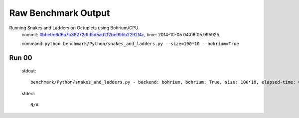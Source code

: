 
Raw Benchmark Output
====================

Running Snakes and Ladders on Octuplets using Bohrium/CPU
    commit: `#bbe0e6d6a7b38272dfd5d5ad2f2be99bb2292f4c <https://bitbucket.org/bohrium/bohrium/commits/bbe0e6d6a7b38272dfd5d5ad2f2be99bb2292f4c>`_,
    time: 2014-10-05 04:06:05.995925.

    command: ``python benchmark/Python/snakes_and_ladders.py --size=100*10 --bohrium=True``

Run 00
~~~~~~
    stdout::

        benchmark/Python/snakes_and_ladders.py - backend: bohrium, bohrium: True, size: 100*10, elapsed-time: 0.140760
        

    stderr::

        N/A



